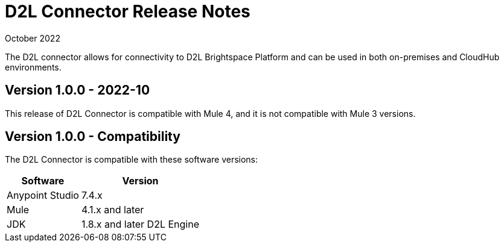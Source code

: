 = D2L Connector Release Notes

October 2022

The D2L connector allows for connectivity to D2L Brightspace Platform and can be used in both on-premises and CloudHub environments.

== Version 1.0.0 - 2022-10
This release of D2L Connector is compatible with Mule 4, and it is not compatible with Mule 3 versions.

== Version 1.0.0 - Compatibility
The D2L Connector is compatible with these software versions:

[%header%autowidth.spread]
|===
|Software |Version
|Anypoint Studio |7.4.x
|Mule |4.1.x and later
|JDK |1.8.x and later
 D2L Engine |Compatible with D2L as of.
|===




